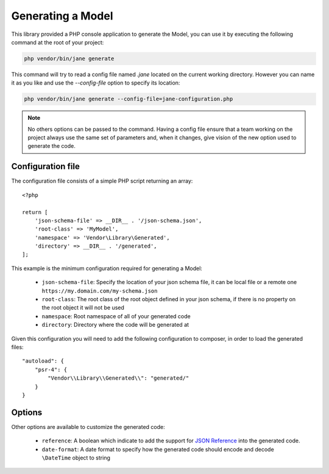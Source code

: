 Generating a Model
==================

This library provided a PHP console application to generate the Model, you can use it by executing the following command
at the root of your project:

.. code-block:: bash

    php vendor/bin/jane generate

This command will try to read a config file named `.jane` located on the current working directory. However you can name it as you
like and use the `--config-file` option to specify its location:

.. code-block:: bash

    php vendor/bin/jane generate --config-file=jane-configuration.php

.. note::
    No others options can be passed to the command. Having a config file ensure that a team working on the project always
    use the same set of parameters and, when it changes, give vision of the new option used to generate the code.

Configuration file
------------------

The configuration file consists of a simple PHP script returning an array::

    <?php

    return [
        'json-schema-file' => __DIR__ . '/json-schema.json',
        'root-class' => 'MyModel',
        'namespace' => 'Vendor\Library\Generated',
        'directory' => __DIR__ . '/generated',
    ];

This example is the minimum configuration required for generating a Model:

 * ``json-schema-file``: Specify the location of your json schema file, it can be local file or a remote one ``https://my.domain.com/my-schema.json``
 * ``root-class``: The root class of the root object defined in your json schema, if there is no property on the root object it will not be used
 * ``namespace``: Root namespace of all of your generated code
 * ``directory``: Directory where the code will be generated at

Given this configuration you will need to add the following configuration to composer, in order to load the generated files::

    "autoload": {
        "psr-4": {
            "Vendor\\Library\\Generated\\": "generated/"
        }
    }

Options
-------

Other options are available to customize the generated code:

 * ``reference``: A boolean which indicate to add the support for `JSON Reference`_ into the generated code.
 * ``date-format``: A date format to specify how the generated code should encode and decode ``\DateTime`` object to string

.. _`JSON Reference`: https://tools.ietf.org/id/draft-pbryan-zyp-json-ref-03.html
